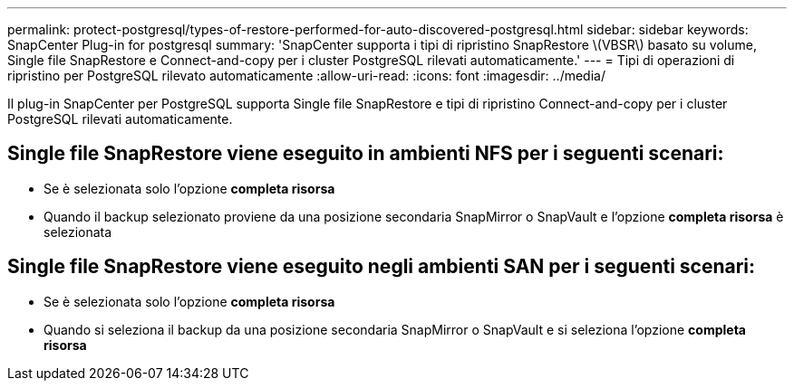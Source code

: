 ---
permalink: protect-postgresql/types-of-restore-performed-for-auto-discovered-postgresql.html 
sidebar: sidebar 
keywords: SnapCenter Plug-in for postgresql 
summary: 'SnapCenter supporta i tipi di ripristino SnapRestore \(VBSR\) basato su volume, Single file SnapRestore e Connect-and-copy per i cluster PostgreSQL rilevati automaticamente.' 
---
= Tipi di operazioni di ripristino per PostgreSQL rilevato automaticamente
:allow-uri-read: 
:icons: font
:imagesdir: ../media/


[role="lead"]
Il plug-in SnapCenter per PostgreSQL supporta Single file SnapRestore e tipi di ripristino Connect-and-copy per i cluster PostgreSQL rilevati automaticamente.



== Single file SnapRestore viene eseguito in ambienti NFS per i seguenti scenari:

* Se è selezionata solo l'opzione *completa risorsa*
* Quando il backup selezionato proviene da una posizione secondaria SnapMirror o SnapVault e l'opzione *completa risorsa* è selezionata




== Single file SnapRestore viene eseguito negli ambienti SAN per i seguenti scenari:

* Se è selezionata solo l'opzione *completa risorsa*
* Quando si seleziona il backup da una posizione secondaria SnapMirror o SnapVault e si seleziona l'opzione *completa risorsa*

